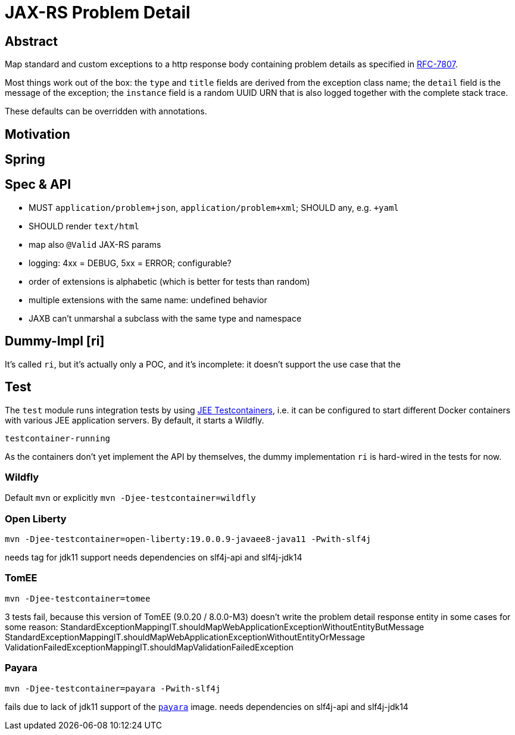 = JAX-RS Problem Detail

== Abstract

Map standard and custom exceptions to a http response body
containing problem details as specified in https://tools.ietf.org/html/rfc7807[RFC-7807].

Most things work out of the box: the `type` and `title` fields are derived from the exception class name; the `detail` field is the message of the exception; the `instance` field is a random UUID URN that is also logged together with the complete stack trace.

These defaults can be overridden with annotations.

== Motivation


== Spring


== Spec & API

* MUST `application/problem+json`, `application/problem+xml`; SHOULD any, e.g. `+yaml`
* SHOULD render `text/html`
* map also `@Valid` JAX-RS params
* logging: 4xx = DEBUG, 5xx = ERROR; configurable?
* order of extensions is alphabetic (which is better for tests than random)
* multiple extensions with the same name: undefined behavior
* JAXB can't unmarshal a subclass with the same type and namespace

// TODO inherited annotations
// TODO cause annotations
// TODO type factory, e.g. URL to OpenAPI
// TODO instance factory, e.g. URL to the logging system filtering on an UUID

== Dummy-Impl [ri]

It's called `ri`, but it's actually only a POC, and it's incomplete: it doesn't support the use case that the

== Test

The `test` module runs integration tests by using https://github.com/t1/jee-testcontainers[JEE Testcontainers], i.e. it can be configured to start different Docker containers with various JEE application servers. By default, it starts a Wildfly.

`testcontainer-running`

As the containers don't yet implement the API by themselves, the dummy implementation `ri` is hard-wired in the tests for now.

=== Wildfly

Default `mvn` or explicitly `mvn -Djee-testcontainer=wildfly`

=== Open Liberty

`mvn -Djee-testcontainer=open-liberty:19.0.0.9-javaee8-java11 -Pwith-slf4j`

needs tag for jdk11 support
needs dependencies on slf4j-api and slf4j-jdk14

=== TomEE

`mvn -Djee-testcontainer=tomee`

3 tests fail, because this version of TomEE (9.0.20 / 8.0.0-M3) doesn't write the problem detail response entity in some cases for some reason:
StandardExceptionMappingIT.shouldMapWebApplicationExceptionWithoutEntityButMessage
StandardExceptionMappingIT.shouldMapWebApplicationExceptionWithoutEntityOrMessage
ValidationFailedExceptionMappingIT.shouldMapValidationFailedException

=== Payara

`mvn -Djee-testcontainer=payara -Pwith-slf4j`

fails due to lack of jdk11 support of the https://hub.docker.com/r/payara/server-full[`payara`] image.
needs dependencies on slf4j-api and slf4j-jdk14
